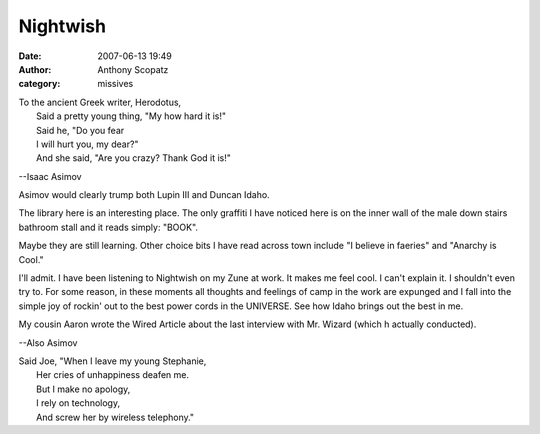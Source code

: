 Nightwish
##############
:date: 2007-06-13 19:49
:author: Anthony Scopatz
:category: missives

| To the ancient Greek writer, Herodotus,
|  Said a pretty young thing, "My how hard it is!"
|  Said he, "Do you fear
|  I will hurt you, my dear?"
|  And she said, "Are you crazy? Thank God it is!"

--Isaac Asimov

Asimov would clearly trump both Lupin III and Duncan Idaho.

The library here is an interesting place. The only graffiti I have
noticed here is on the inner wall of the male down stairs bathroom stall
and it reads simply: "BOOK".

Maybe they are still learning. Other choice bits I have read across town
include "I believe in faeries" and "Anarchy is Cool."

I'll admit. I have been listening to Nightwish on my Zune at work. It
makes me feel cool. I can't explain it. I shouldn't even try to. For
some reason, in these moments all thoughts and feelings of camp in the
work are expunged and I fall into the simple joy of rockin' out to the
best power cords in the UNIVERSE. See how Idaho brings out the best in
me.

My cousin Aaron wrote the Wired Article about the last interview with
Mr. Wizard (which h actually conducted).

--Also Asimov

| Said Joe, "When I leave my young Stephanie,
|  Her cries of unhappiness deafen me.
|  But I make no apology,
|  I rely on technology,
|  And screw her by wireless telephony."
